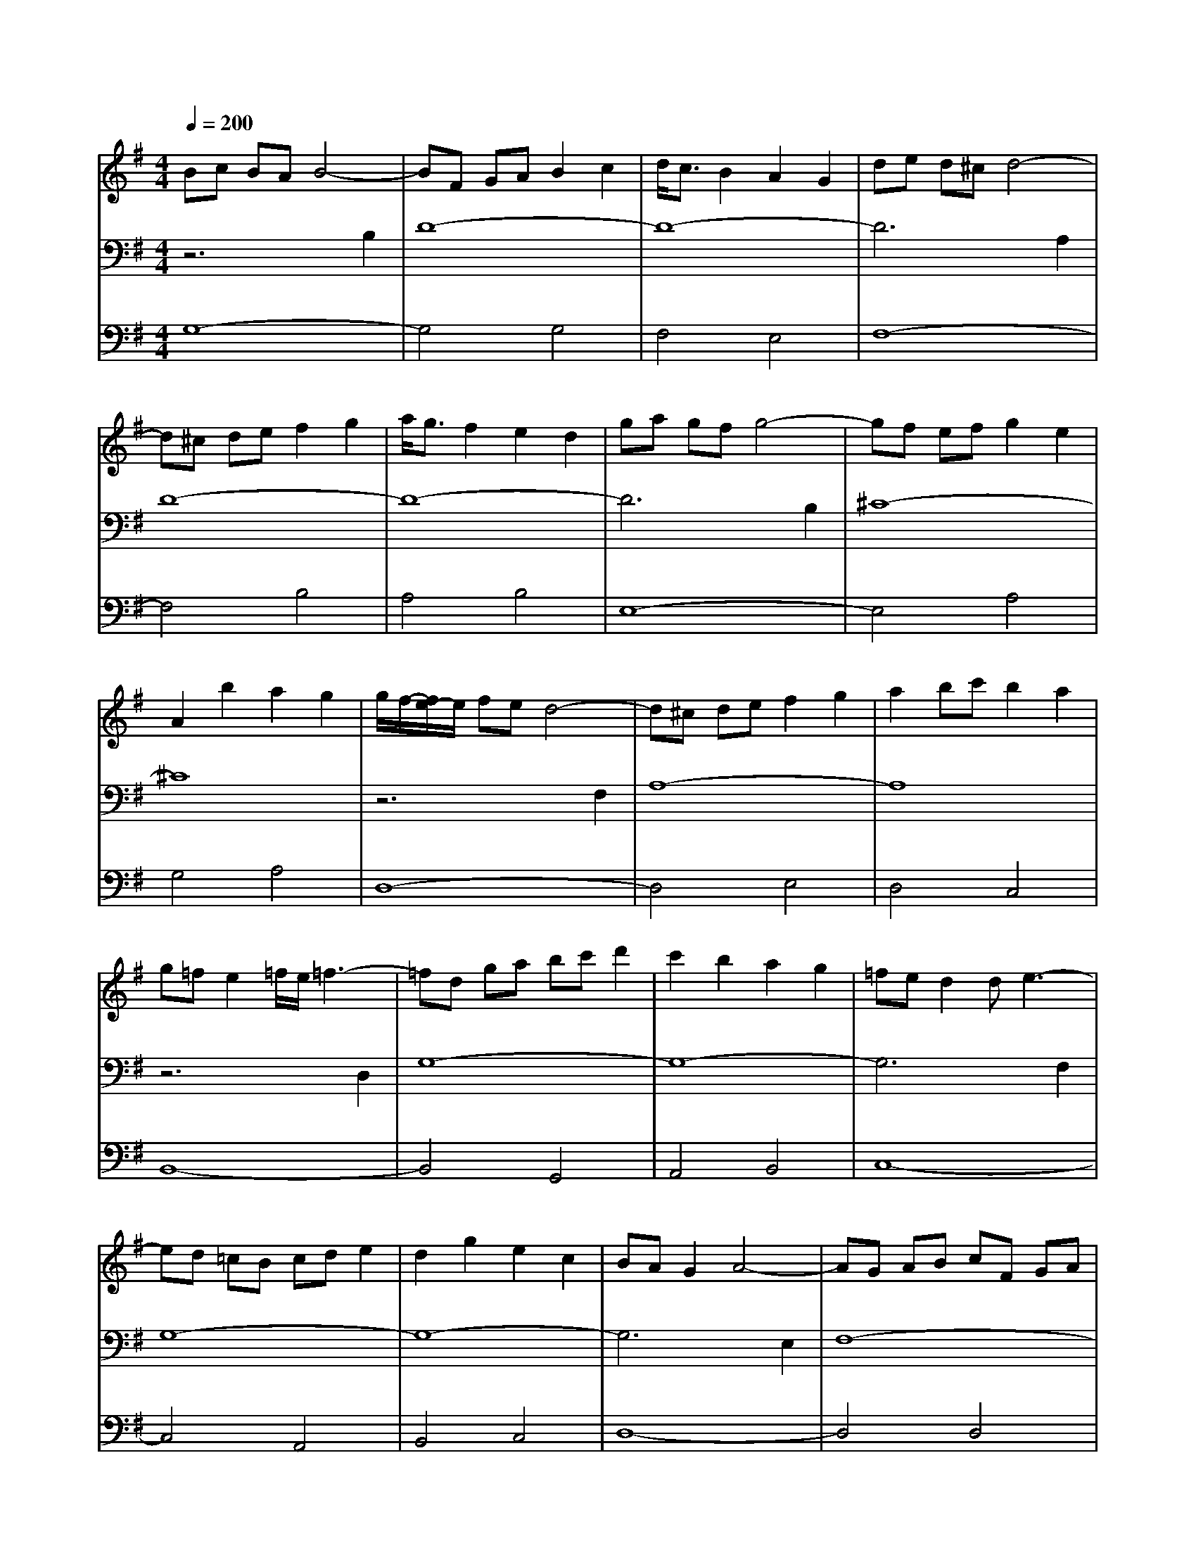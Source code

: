 % input file /home/ubuntu/MusicGeneratorQuin/training_data/bach_new/988-v13.mid
% format 1 file 17 tracks
X: 1
T: 
M: 4/4
L: 1/8
Q:1/4=200
% Last note suggests Phrygian mode tune
K:G % 1 sharps
%untitled
% Time signature=3/4  MIDI-clocks/click=24  32nd-notes/24-MIDI-clocks=8
% MIDI Key signature, sharp/flats=1  minor=0
%A
%A'
%B
%B'
V:1
%Solo Harpsichord with 2 Manuals
%%MIDI program 6
Bc BA B4-|BF GA B2 c2|d<c B2 A2 G2|de d^c d4-|
d^c de f2 g2|a<g f2 e2 d2|ga gf g4-|gf ef g2 e2|
A2 b2 a2 g2|g/2f/2-[f/2e/2-]e/2 fe d4-|d^c de f2 g2|a2 bc' b2 a2|
g=f e2 =f/2e/2=f3-|=fd ga bc' d'2|c'2 b2 a2 g2|=fe d2 de3-|
ed =cB cd e2|d2 g2 e2 c2|BA G2 A4-|AG AB cF GA|
DF ED AG Fc|cB A2 B4-|BA GF GB d^f|gf ed fa bc'|
ba2<g2f e2-|e^d2<e2f g2-|ga2<b2g fe|ag2<f2e =d2-|
d^c2<d2e f2-|fg2<a2f ed|ga ba g2 f2|ef gf e2 d2|
^cd ed ^c2 B2|(3BAB (3ABA (3BAB (3ABA|(3BAB A3^c BA|B^c de f2 a/2g/2f/2g/2|
ad ^cd ed ^cd|Ad Gd Fd Ed|Fd Ad Fd D=c|Bd ^cd ed ^cd|
Bd Ad Gd Fd|Gd Bd Gd Ed|^cG FG AG FG|e^c B^c d^c B^c|
ge de ag fe|f2 ^c2 ^c2 d2|d2 G2 G2 F2|F8|
B=c BA B4-|BF GA B2 c2|d<c B2 A2 G2|de d^c d4-|
d^c de f2 g2|a<g f2 e2 d2|ga gf g4-|gf ef g2 e2|
A2 b2 a2 g2|g/2f/2-[f/2e/2-]e/2 fe d4-|d^c de f2 g2|a2 bc' b2 a2|
g=f e2 =f/2e/2=f3-|=fd ga bc' d'2|c'2 b2 a2 g2|=fe d2 de3-|
ed =cB cd e2|d2 g2 e2 c2|BA G2 A4-|AG AB cF GA|
DF ED AG Fc|cB A2 B4-|BA GF GB d^f|gf ed fa bc'|
ba2<g2f e2-|e^d2<e2f g2-|ga2<b2g fe|ag2<f2e =d2-|
d^c2<d2e f2-|fg2<a2f ed|ga ba g2 f2|ef gf e2 d2|
^cd ed ^c2 B2|(3BAB (3ABA (3BAB (3ABA|(3BAB A3^c BA|B^c de f2 a/2g/2f/2g/2|
ad ^cd ed ^cd|Ad Gd Fd Ed|Fd Ad Fd D=c|Bd ^cd ed ^cd|
Bd Ad Gd Fd|Gd Bd Gd Ed|^cG FG AG FG|e^c B^c d^c B^c|
ge de ag fe|f2 ^c2 ^c2 d2|d2 G2 G2 F2|F8|
fg fe f4-|fe fg a2 b2|c'<b a2 g2 f2|ga gf g4-|
gF GA B2 =c2|d<c B2 A2 G2|ef e^d e4-|e2 ^g2 ^g2 a2|
a2 b2 b2 c'2|e^d ^c2 ^d/2^c/2^d3-|^d4- ^d^d ef|e^d ^cB AG Af|
Ge ^de =fe ^de|^fe =ge ae be|c'e d'e c'e be|c'e ^de =fe ^de|
c'e be ae ge|^fe ge ae ^d^c|^da ga ba ga|Bg fg ag fg|
Af ef ga gf|g2 ^d2 ^d2 e2|e2 A2 A2 G2|GF2<G2B =c=d|
e=f e^d e4-|e2 A2 B<A G2|A<G F2 F2 e2|=de d^c d4-|
d2 G2 A<G =F2|G<=F E2 E2 d2|=cB2<A2G ^F2-|FE2<D2E F2-|
FG2<A2B c2-|cd cB cg ^fe|fb ag ad' c'b|c'b ag fe dc|
Bg fg ag fg|cf ef gf ef|d=f e=f g=f ed|ec Bc dc Bc|
dB AB cB AB|^c^A =A^A =c^A =AG|Fc Bc dc Bc|^fc Bc dc Bc|
ac Bc dc BA|B2 F2 F2 G2|G2 C2 C2 B,2|B,8|
fg fe f4-|fe fg a2 b2|c'<b a2 g2 f2|ga gf g4-|
gF GA B2 c2|d<c B2 A2 G2|ef e^d e4-|e2 ^g2 ^g2 a2|
a2 b2 b2 c'2|e^d ^c2 ^d/2^c/2^d3-|^d4- ^d^d ef|e^d ^cB AG Af|
Ge ^de =fe ^de|^fe =ge ae be|c'e d'e c'e be|c'e ^de =fe ^de|
c'e be ae ge|^fe ge ae ^d^c|^da ga ba ga|Bg fg ag fg|
Af ef ga gf|g2 ^d2 ^d2 e2|e2 A2 A2 G2|GF2<G2B =c=d|
e=f e^d e4-|e2 A2 B<A G2|A<G F2 F2 e2|=de d^c d4-|
d2 G2 A<G =F2|G<=F E2 E2 d2|=cB2<A2G ^F2-|FE2<D2E F2-|
FG2<A2B c2-|cd cB cg ^fe|fb ag ad' c'b|c'b ag fe dc|
Bg fg ag fg|cf ef gf ef|d=f e=f g=f ed|ec Bc dc Bc|
dB AB cB AB|^c^A =A^A =c^A =AG|Fc Bc dc Bc|^fc Bc dc Bc|
ac Bc dc BA|B2 F2 F2 G2|G2 C2 C2 B,2|B,8|
V:2
%--------------------------------------
%%MIDI program 6
z6 B,2|D8-|D8-|D6 A,2|
D8-|D8-|D6 B,2|^C8-|
^C8|z6 F,2|A,8-|A,8|
z6 D,2|G,8-|G,8-|G,6 F,2|
G,8-|G,8-|G,6 E,2|F,8-|
F,8|z6 D,2|G,8|z8|
z4 B,4|E8-|E8-|E4 A,4|
D8-|D8-|D4 B,4|G,8-|
G,8-|G,2 A,2 G,2 F,2|G,4 z4|z8|
z4 A,4|D8-|D4 A,4|G,4 B,4|
E8-|E4 B,4|A,4 ^C4|G4 E4|
^C8|D4 E,4|F,4 ^A,4|=A,8|
z6 B,2|D8-|D8-|D6 A,2|
D8-|D8-|D6 B,2|^C8-|
^C8|z6 F,2|A,8-|A,8|
z6 D,2|G,8-|G,8-|G,6 F,2|
G,8-|G,8-|G,6 E,2|F,8-|
F,8|z6 D,2|G,8|z8|
z4 B,4|E8-|E8-|E4 A,4|
D8-|D8-|D4 B,4|G,8-|
G,8-|G,2 A,2 G,2 F,2|G,4 z4|z8|
z4 A,4|D8-|D4 A,4|G,4 B,4|
E8-|E4 B,4|A,4 ^C4|G4 E4|
^C8|D4 E,4|F,4 ^A,4|=A,8|
z6 F2|A8-|A8|z6 D2|
G8-|G8-|G6 ^G2|A4 D4|
E4 =G4-|G4 F2 E2|F4 z4|z8|
z4 B,4-|B,4 A,4-|A,4 ^G,4|z4 =C4-|
C4 E4|C4 A,4|z4 F,4|=G,4 E4-|
E4 ^D4|E4 F,4|G,4 [^D4C4]|[E4B,4] z4|
z6 G,2|C2 =D2 E4|D4 ^C4|B,6 F,2|
B,2 =C2 D4|C4 B,4|A,4 E,4|A,4 C4|
A,4 F,4|D,8|z8|z8|
z4 E4|^D4 =D4|G4 B,4|C4 G,4|
A,4 D4|E4 A,4-|A,4 A,2 G,2|A,8|
G,4 F,4|G,4 A,4|B,4 F,4|G,8|
z6 F2|A8-|A8|z6 D2|
G8-|G8-|G6 ^G2|A4 D4|
E4 =G4-|G4 F2 E2|F4 z4|z8|
z4 B,4-|B,4 A,4-|A,4 ^G,4|z4 C4-|
C4 E4|C4 A,4|z4 F,4|=G,4 E4-|
E4 ^D4|E4 F,4|G,4 [^D4C4]|[E4B,4] z4|
z6 G,2|C2 =D2 E4|D4 ^C4|B,6 F,2|
B,2 =C2 D4|C4 B,4|A,4 E,4|A,4 C4|
A,4 F,4|D,8|z8|z8|
z4 E4|^D4 =D4|G4 B,4|C4 G,4|
A,4 D4|E4 A,4-|A,4 A,2 G,2|A,8|
G,4 F,4|G,4 A,4|B,4 F,4|G,8|
V:3
%Johann Sebastian Bach  (1685-1750)
%%MIDI program 6
G,8-|G,4 G,4|F,4 E,4|F,8-|
F,4 B,4|A,4 B,4|E,8-|E,4 A,4|
G,4 A,4|D,8-|D,4 E,4|D,4 C,4|
B,,8-|B,,4 G,,4|A,,4 B,,4|C,8-|
C,4 A,,4|B,,4 C,4|D,8-|D,4 D,4|
C,4 D,4|G,,8-|G,,4 G,,4|B,,4 D,4|
G,8-|G,4 G,4|F,4 E,4|F,8-|
F,4 B,4|A,4 B,4|E,8-|E,4 F,4|
E,4 D,4|^C,8-|^C,4 E,4|A,,4 G,,4|
F,,4 F,3E,|F,4 A,4|D,4 F,4|G,,4 G,3F,|
G,4 B,4|E,4 G,4|A,,4 A,3G,|A,8-|
A,4 A,4|D,8-|D,4- [^C4D,4-]|[D8D,8]|
G,8-|G,4 G,4|F,4 E,4|F,8-|
F,4 B,4|A,4 B,4|E,8-|E,4 A,4|
G,4 A,4|D,8-|D,4 E,4|D,4 =C,4|
B,,8-|B,,4 G,,4|A,,4 B,,4|C,8-|
C,4 A,,4|B,,4 C,4|D,8-|D,4 D,4|
C,4 D,4|G,,8-|G,,4 G,,4|B,,4 D,4|
G,8-|G,4 G,4|F,4 E,4|F,8-|
F,4 B,4|A,4 B,4|E,8-|E,4 F,4|
E,4 D,4|^C,8-|^C,4 E,4|A,,4 G,,4|
F,,4 F,3E,|F,4 A,4|D,4 F,4|G,,4 G,3F,|
G,4 B,4|E,4 G,4|A,,4 A,3G,|A,8-|
A,4 A,4|D,8-|D,4- [^C4D,4-]|[D8D,8]|
D8-|D4 =C2 B,2|C4 A,4|B,8-|
B,4 D4|G,4 B,4|C8-|C4 B,4|
C4 A,4|B,8-|B,4 B,,4|^C,4 ^D,4|
E,,4 G,2 A,2|G,4 F,4|E,8|A,,4 A,2 G,2|
A,4 C4|A,4 F,4|B,,4 ^D,4|E,4 G,4|
B,8|E,8-|E,8-|E,4 =D,4|
=C,8|z4 C4|B,4 ^A,4|B,4 B,,4|
z4 B,4|=A,4 ^G,4|A,4 A,,4|z8|
z8|z4 A,,4|D,,4 F,,4|A,,4 D,4|
G,,4 =G,4|A,4 B,4|z4 G,4|C,4 E,4|
=F,4 ^F,4|G,4 F,2 E,2|D,8-|D,4 F,4|
E,4 D,4|G,,8|z4 ^D,4|[=D,8G,,8]|
D8-|D4 C2 B,2|C4 A,4|B,8-|
B,4 D4|G,4 B,4|C8-|C4 B,4|
C4 A,4|B,8-|B,4 B,,4|^C,4 ^D,4|
E,,4 G,2 A,2|G,4 F,4|E,8|A,,4 A,2 G,2|
A,4 C4|A,4 F,4|B,,4 ^D,4|E,4 G,4|
B,8|E,8-|E,8-|E,4 =D,4|
=C,8|z4 C4|B,4 ^A,4|B,4 B,,4|
z4 B,4|=A,4 ^G,4|A,4 A,,4|z8|
z8|z4 A,,4|D,,4 F,,4|A,,4 D,4|
G,,4 =G,4|A,4 B,4|z4 G,4|C,4 E,4|
=F,4 ^F,4|G,4 F,2 E,2|D,8-|D,4 F,4|
E,4 D,4|G,,8|z4 ^D,4|[=D,8G,,8]|
%The Goldberg Variations - BWV 988
%Aria with 30 Variations for Harpsichord with 2 Manuals
%--------------------------------------
%Variatio 13 a 2 Clav.
%--------------------------------------
%Sequenced with Cakewalk Pro Audio by
%David J. Grossman - dave@unpronounceable.com
%This and other Bach MIDI files can be found at:
%Dave's J.S. Bach Page
%http://www.unpronounceable.com/bach
%--------------------------------------
%Original Filename: 988-v13.mid
%Last Modified: September 5, 1997
